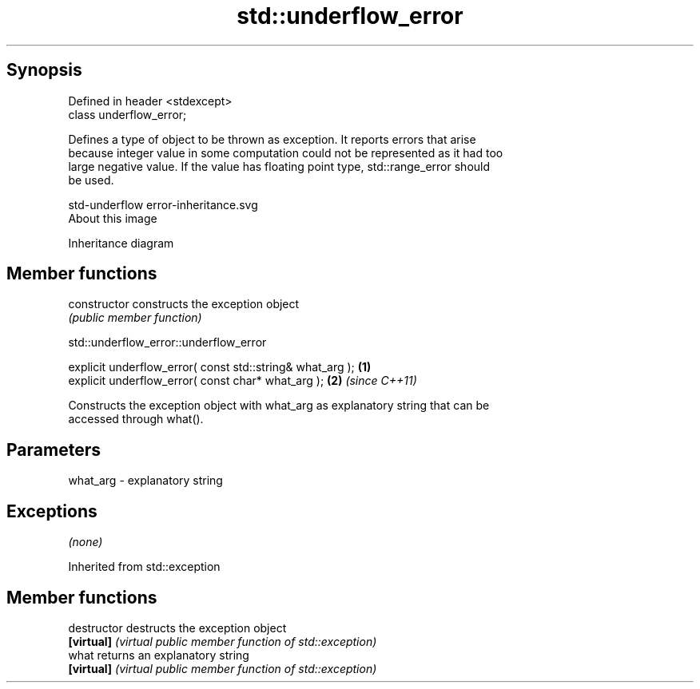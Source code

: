 .TH std::underflow_error 3 "Jun 28 2014" "2.0 | http://cppreference.com" "C++ Standard Libary"
.SH Synopsis
   Defined in header <stdexcept>
   class underflow_error;

   Defines a type of object to be thrown as exception. It reports errors that arise
   because integer value in some computation could not be represented as it had too
   large negative value. If the value has floating point type, std::range_error should
   be used.

   std-underflow error-inheritance.svg
   About this image

                                   Inheritance diagram

.SH Member functions

   constructor   constructs the exception object
                 \fI(public member function)\fP 

   

                          std::underflow_error::underflow_error

   explicit underflow_error( const std::string& what_arg ); \fB(1)\fP
   explicit underflow_error( const char* what_arg );        \fB(2)\fP \fI(since C++11)\fP

   Constructs the exception object with what_arg as explanatory string that can be
   accessed through what().

.SH Parameters

   what_arg - explanatory string

.SH Exceptions

   \fI(none)\fP

Inherited from std::exception

.SH Member functions

   destructor   destructs the exception object
   \fB[virtual]\fP    \fI(virtual public member function of std::exception)\fP 
   what         returns an explanatory string
   \fB[virtual]\fP    \fI(virtual public member function of std::exception)\fP 
